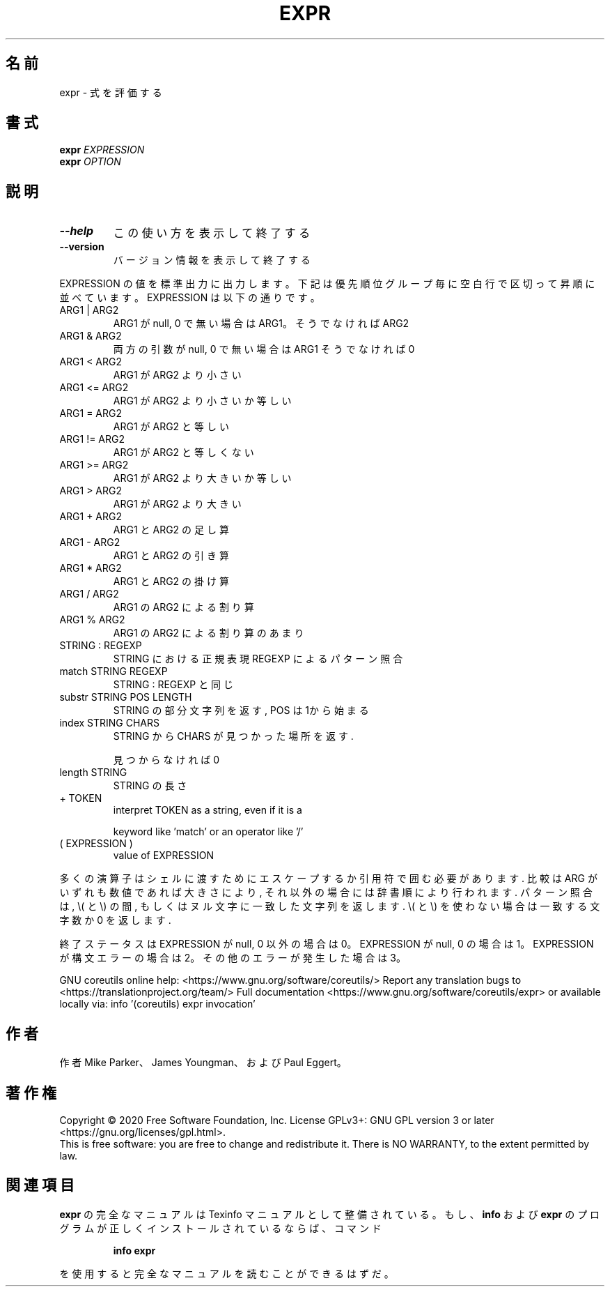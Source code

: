 .\" DO NOT MODIFY THIS FILE!  It was generated by help2man 1.47.13.
.TH EXPR "1" "2021年4月" "GNU coreutils" "ユーザーコマンド"
.SH 名前
expr \- 式を評価する
.SH 書式
.B expr
\fI\,EXPRESSION\/\fR
.br
.B expr
\fI\,OPTION\/\fR
.SH 説明
.\" Add any additional description here
.TP
\fB\-\-help\fR
この使い方を表示して終了する
.TP
\fB\-\-version\fR
バージョン情報を表示して終了する
.PP
EXPRESSION の値を標準出力に出力します。下記は優先順位グループ毎に空白行
で区切って昇順に並べています。 EXPRESSION は以下の通りです。
.TP
ARG1 | ARG2
ARG1 が null, 0 で無い場合は ARG1。そうでなければ ARG2
.TP
ARG1 & ARG2
両方の引数が null, 0 で無い場合は ARG1 そうでなければ 0
.TP
ARG1 < ARG2
ARG1 が ARG2 より小さい
.TP
ARG1 <= ARG2
ARG1 が ARG2 より小さいか等しい
.TP
ARG1 = ARG2
ARG1 が ARG2 と等しい
.TP
ARG1 != ARG2
ARG1 が ARG2 と等しくない
.TP
ARG1 >= ARG2
ARG1 が ARG2 より大きいか等しい
.TP
ARG1 > ARG2
ARG1 が ARG2 より大きい
.TP
ARG1 + ARG2
ARG1 と ARG2 の足し算
.TP
ARG1 \- ARG2
ARG1 と ARG2 の引き算
.TP
ARG1 * ARG2
ARG1 と ARG2 の掛け算
.TP
ARG1 / ARG2
ARG1 の ARG2 による割り算
.TP
ARG1 % ARG2
ARG1 の ARG2 による割り算のあまり
.TP
STRING : REGEXP
STRING における正規表現 REGEXP によるパターン照合
.TP
match STRING REGEXP
STRING : REGEXP と同じ
.TP
substr STRING POS LENGTH
STRING の部分文字列を返す, POS は 1から始まる
.TP
index STRING CHARS
STRING から CHARS が見つかった場所を返す.
.IP
見つからなければ 0
.TP
length STRING
STRING の長さ
.TP
+ TOKEN
interpret TOKEN as a string, even if it is a
.IP
keyword like 'match' or an operator like '/'
.TP
( EXPRESSION )
value of EXPRESSION
.PP
多くの演算子はシェルに渡すためにエスケープするか引用符で囲む必要があります.
比較は ARG がいずれも数値であれば大きさにより, それ以外の場合には辞書順に
より行われます. パターン照合は, \e( と \e) の間, もしくはヌル文字に一致した
文字列を返します. \e( と \e) を使わない場合は一致する文字数か 0 を返します.
.PP
終了ステータスは EXPRESSION が null, 0 以外の場合は 0。EXPRESSION が null, 0 の場合は1。
EXPRESSION が構文エラーの場合は 2。その他のエラーが発生した場合は 3。
.PP
GNU coreutils online help: <https://www.gnu.org/software/coreutils/>
Report any translation bugs to <https://translationproject.org/team/>
Full documentation <https://www.gnu.org/software/coreutils/expr>
or available locally via: info '(coreutils) expr invocation'
.SH 作者
作者 Mike Parker、 James Youngman、および Paul Eggert。
.SH 著作権
Copyright \(co 2020 Free Software Foundation, Inc.
License GPLv3+: GNU GPL version 3 or later <https://gnu.org/licenses/gpl.html>.
.br
This is free software: you are free to change and redistribute it.
There is NO WARRANTY, to the extent permitted by law.
.SH 関連項目
.B expr
の完全なマニュアルは Texinfo マニュアルとして整備されている。もし、
.B info
および
.B expr
のプログラムが正しくインストールされているならば、コマンド
.IP
.B info expr
.PP
を使用すると完全なマニュアルを読むことができるはずだ。
